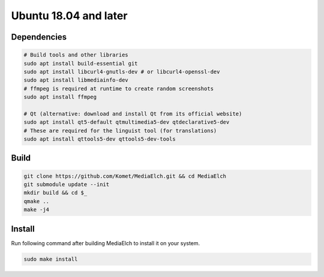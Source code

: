 ======================
Ubuntu 18.04 and later
======================

Dependencies
**********************************************************

.. code-block:: sh

    # Build tools and other libraries
    sudo apt install build-essential git 
    sudo apt install libcurl4-gnutls-dev # or libcurl4-openssl-dev
    sudo apt install libmediainfo-dev
    # ffmpeg is required at runtime to create random screenshots
    sudo apt install ffmpeg

    # Qt (alternative: download and install Qt from its official website)
    sudo apt install qt5-default qtmultimedia5-dev qtdeclarative5-dev 
    # These are required for the linguist tool (for translations)
    sudo apt install qttools5-dev qttools5-dev-tools

Build
**********************************************************

.. code-block:: sh

    git clone https://github.com/Komet/MediaElch.git && cd MediaElch
    git submodule update --init
    mkdir build && cd $_
    qmake ..
    make -j4

Install
**********************************************************
Run following command after building MediaElch to install it on your system.

.. code-block:: sh

    sudo make install

